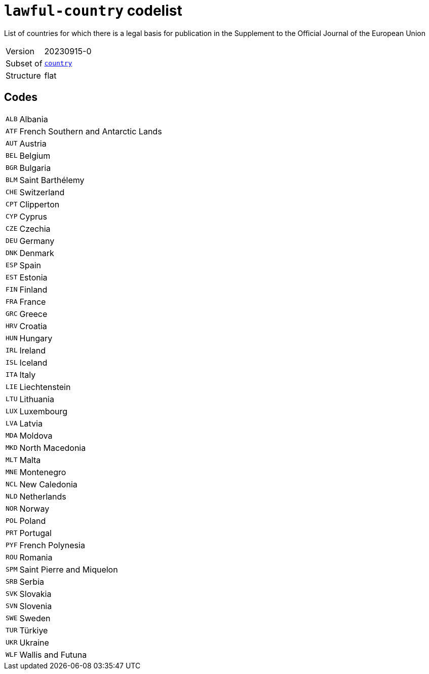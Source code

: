 = `lawful-country` codelist
:navtitle: Codelists

List of countries for which there is a legal basis for publication in the Supplement to the Official Journal of the European Union
[horizontal]
Version:: 20230915-0
Subset of:: xref:code-lists/country.adoc[`country`]
Structure:: flat

== Codes
[horizontal]
  `ALB`::: Albania
  `ATF`::: French Southern and Antarctic Lands
  `AUT`::: Austria
  `BEL`::: Belgium
  `BGR`::: Bulgaria
  `BLM`::: Saint Barthélemy
  `CHE`::: Switzerland
  `CPT`::: Clipperton
  `CYP`::: Cyprus
  `CZE`::: Czechia
  `DEU`::: Germany
  `DNK`::: Denmark
  `ESP`::: Spain
  `EST`::: Estonia
  `FIN`::: Finland
  `FRA`::: France
  `GRC`::: Greece
  `HRV`::: Croatia
  `HUN`::: Hungary
  `IRL`::: Ireland
  `ISL`::: Iceland
  `ITA`::: Italy
  `LIE`::: Liechtenstein
  `LTU`::: Lithuania
  `LUX`::: Luxembourg
  `LVA`::: Latvia
  `MDA`::: Moldova
  `MKD`::: North Macedonia
  `MLT`::: Malta
  `MNE`::: Montenegro
  `NCL`::: New Caledonia
  `NLD`::: Netherlands
  `NOR`::: Norway
  `POL`::: Poland
  `PRT`::: Portugal
  `PYF`::: French Polynesia
  `ROU`::: Romania
  `SPM`::: Saint Pierre and Miquelon
  `SRB`::: Serbia
  `SVK`::: Slovakia
  `SVN`::: Slovenia
  `SWE`::: Sweden
  `TUR`::: Türkiye
  `UKR`::: Ukraine
  `WLF`::: Wallis and Futuna
